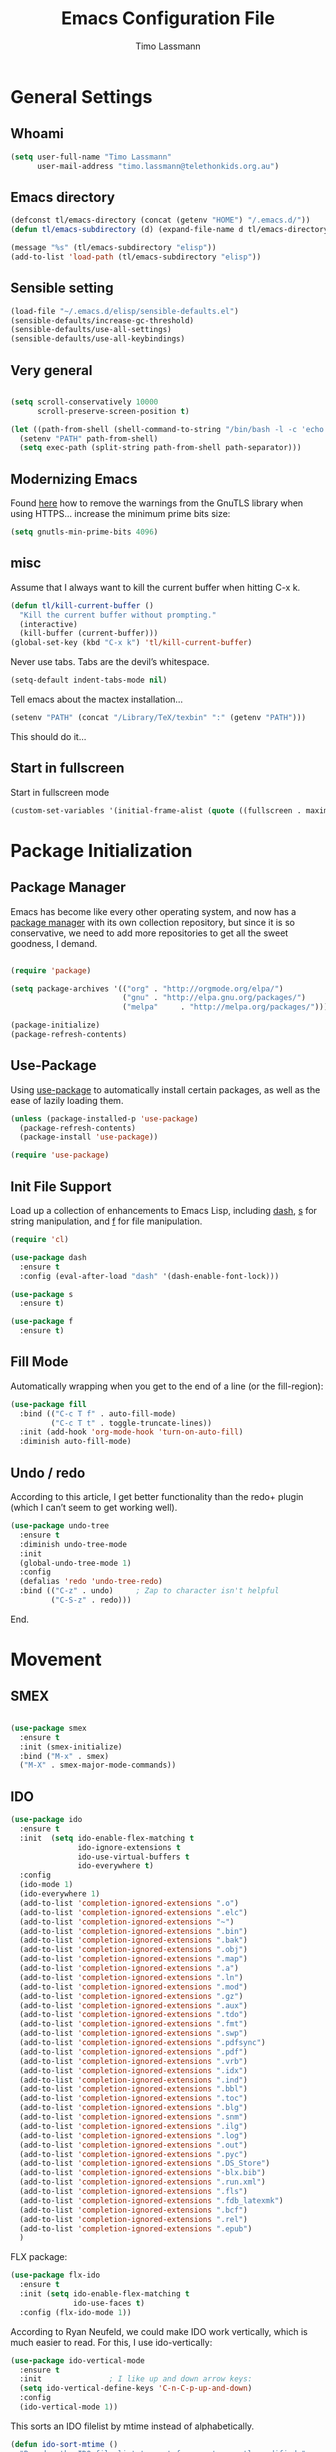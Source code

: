 #+TITLE:  Emacs Configuration File
#+AUTHOR: Timo Lassmann 
#+LATEX_CLASS: report
#+OPTIONS:  toc:nil
#+OPTIONS: H:4
#+LATEX_CMD: xelatex

#+PROPERTY:    header-args:emacs-lisp  :tangle elisp/config-main.el
#+PROPERTY:    header-args:shell       :tangle no
#+PROPERTY:    header-args             :results silent   :eval no-export   :comments org

# \Author{Timo La\ss mann}
# \DocumentID{src_sh[:value verbatim]{shasum -a 256 config.org | awk '{print $1}' }}
* General Settings
** Whoami 
   
   #+BEGIN_SRC emacs-lisp
     (setq user-full-name "Timo Lassmann"
           user-mail-address "timo.lassmann@telethonkids.org.au")
   #+END_SRC

** Emacs directory

   #+BEGIN_SRC emacs-lisp
     (defconst tl/emacs-directory (concat (getenv "HOME") "/.emacs.d/"))
     (defun tl/emacs-subdirectory (d) (expand-file-name d tl/emacs-directory))
   #+END_SRC
   
   #+BEGIN_SRC emacs-lisp
     (message "%s" (tl/emacs-subdirectory "elisp"))
     (add-to-list 'load-path (tl/emacs-subdirectory "elisp"))
   #+END_SRC

** Sensible setting

   #+BEGIN_SRC emacs-lisp
     (load-file "~/.emacs.d/elisp/sensible-defaults.el")
     (sensible-defaults/increase-gc-threshold)
     (sensible-defaults/use-all-settings)
     (sensible-defaults/use-all-keybindings)
   #+END_SRC

** Very general

   #+BEGIN_SRC emacs-lisp

     (setq scroll-conservatively 10000
           scroll-preserve-screen-position t)

   #+END_SRC


   #+BEGIN_SRC emacs-lisp
       (let ((path-from-shell (shell-command-to-string "/bin/bash -l -c 'echo $PATH'")))
         (setenv "PATH" path-from-shell)
         (setq exec-path (split-string path-from-shell path-separator)))

   #+END_SRC

** Modernizing Emacs

   Found [[https://github.com/wasamasa/dotemacs/blob/master/init.org#init][here]] how to remove the warnings from the GnuTLS library when
   using HTTPS... increase the minimum prime bits size:
   #+BEGIN_SRC emacs-lisp
     (setq gnutls-min-prime-bits 4096)
   #+END_SRC

** misc
   Assume that I always want to kill the current buffer when hitting C-x k.
   #+BEGIN_SRC emacs-lisp
     (defun tl/kill-current-buffer ()
       "Kill the current buffer without prompting."
       (interactive)
       (kill-buffer (current-buffer)))
     (global-set-key (kbd "C-x k") 'tl/kill-current-buffer)
   #+END_SRC



   Never use tabs. Tabs are the devil’s whitespace.

   #+BEGIN_SRC emacs-lisp
     (setq-default indent-tabs-mode nil)
   #+END_SRC

   Tell emacs about the mactex installation...

   #+BEGIN_SRC emacs-lisp
     (setenv "PATH" (concat "/Library/TeX/texbin" ":" (getenv "PATH")))
   #+END_SRC

   This should do it...

** Start in fullscreen

   Start in fullscreen mode

   #+BEGIN_SRC emacs-lisp
     (custom-set-variables '(initial-frame-alist (quote ((fullscreen . maximized)))))
   #+END_SRC

* Package Initialization
** Package Manager

   Emacs has become like every other operating system, and now has a
   [[http://tromey.com/elpa/][package manager]] with its own collection repository, but since it is
   so conservative, we need to add more repositories to get all the
   sweet goodness, I demand.

   #+BEGIN_SRC emacs-lisp

     (require 'package)

     (setq package-archives '(("org" . "http://orgmode.org/elpa/")
                              ("gnu" . "http://elpa.gnu.org/packages/")
                              ("melpa"     . "http://melpa.org/packages/")))

     (package-initialize)
     (package-refresh-contents)
   #+END_SRC

** Use-Package

   Using [[https://github.com/jwiegley/use-package][use-package]] to automatically install certain packages, as
   well as the ease of lazily loading them.

   #+BEGIN_SRC emacs-lisp
     (unless (package-installed-p 'use-package)
       (package-refresh-contents)
       (package-install 'use-package))

     (require 'use-package)
   #+END_SRC

** Init File Support

   Load up a collection of enhancements to Emacs Lisp, including [[https://github.com/magnars/dash.el][dash]],
   [[https://github.com/magnars/s.el][s]] for string manipulation, and [[https://github.com/rejeep/f.el][f]] for file manipulation.

   #+BEGIN_SRC emacs-lisp
     (require 'cl)

     (use-package dash
       :ensure t
       :config (eval-after-load "dash" '(dash-enable-font-lock)))

     (use-package s
       :ensure t)

     (use-package f
       :ensure t)
   #+END_SRC

** Fill Mode
   Automatically wrapping when you get to the end of a line (or the fill-region):

   #+BEGIN_SRC emacs-lisp
     (use-package fill
       :bind (("C-c T f" . auto-fill-mode)
              ("C-c T t" . toggle-truncate-lines))
       :init (add-hook 'org-mode-hook 'turn-on-auto-fill)
       :diminish auto-fill-mode)
   #+END_SRC

** Undo / redo
   According to this article, I get better functionality than the redo+ plugin (which I can’t seem to get working well).
   #+BEGIN_SRC emacs-lisp
     (use-package undo-tree
       :ensure t
       :diminish undo-tree-mode
       :init
       (global-undo-tree-mode 1)
       :config
       (defalias 'redo 'undo-tree-redo)
       :bind (("C-z" . undo)     ; Zap to character isn't helpful
              ("C-S-z" . redo)))

   #+END_SRC

End. 
* Movement
** SMEX

   #+BEGIN_SRC emacs-lisp

     (use-package smex
       :ensure t
       :init (smex-initialize)
       :bind ("M-x" . smex)
       ("M-X" . smex-major-mode-commands))
   #+END_SRC
   
** IDO

   #+BEGIN_SRC emacs-lisp
     (use-package ido
       :ensure t
       :init  (setq ido-enable-flex-matching t
                    ido-ignore-extensions t
                    ido-use-virtual-buffers t
                    ido-everywhere t)
       :config
       (ido-mode 1)
       (ido-everywhere 1)
       (add-to-list 'completion-ignored-extensions ".o")
       (add-to-list 'completion-ignored-extensions ".elc")
       (add-to-list 'completion-ignored-extensions "~")
       (add-to-list 'completion-ignored-extensions ".bin")
       (add-to-list 'completion-ignored-extensions ".bak")
       (add-to-list 'completion-ignored-extensions ".obj")
       (add-to-list 'completion-ignored-extensions ".map")
       (add-to-list 'completion-ignored-extensions ".a")
       (add-to-list 'completion-ignored-extensions ".ln")
       (add-to-list 'completion-ignored-extensions ".mod")
       (add-to-list 'completion-ignored-extensions ".gz")
       (add-to-list 'completion-ignored-extensions ".aux")
       (add-to-list 'completion-ignored-extensions ".tdo")
       (add-to-list 'completion-ignored-extensions ".fmt")
       (add-to-list 'completion-ignored-extensions ".swp")
       (add-to-list 'completion-ignored-extensions ".pdfsync")
       (add-to-list 'completion-ignored-extensions ".pdf")
       (add-to-list 'completion-ignored-extensions ".vrb")
       (add-to-list 'completion-ignored-extensions ".idx")
       (add-to-list 'completion-ignored-extensions ".ind")
       (add-to-list 'completion-ignored-extensions ".bbl")
       (add-to-list 'completion-ignored-extensions ".toc")
       (add-to-list 'completion-ignored-extensions ".blg")
       (add-to-list 'completion-ignored-extensions ".snm")
       (add-to-list 'completion-ignored-extensions ".ilg")
       (add-to-list 'completion-ignored-extensions ".log")
       (add-to-list 'completion-ignored-extensions ".out")
       (add-to-list 'completion-ignored-extensions ".pyc")
       (add-to-list 'completion-ignored-extensions ".DS_Store")
       (add-to-list 'completion-ignored-extensions "-blx.bib")
       (add-to-list 'completion-ignored-extensions ".run.xml")
       (add-to-list 'completion-ignored-extensions ".fls")
       (add-to-list 'completion-ignored-extensions ".fdb_latexmk")
       (add-to-list 'completion-ignored-extensions ".bcf")
       (add-to-list 'completion-ignored-extensions ".rel")
       (add-to-list 'completion-ignored-extensions ".epub")
       )

   #+END_SRC

   FLX package:

   #+BEGIN_SRC emacs-lisp
     (use-package flx-ido
       :ensure t
       :init (setq ido-enable-flex-matching t
                   ido-use-faces t)
       :config (flx-ido-mode 1))
   #+END_SRC

   According to Ryan Neufeld, we could make IDO work vertically, which is much easier to read. For this, I use ido-vertically:

   #+BEGIN_SRC emacs-lisp
     (use-package ido-vertical-mode
       :ensure t
       :init               ; I like up and down arrow keys:
       (setq ido-vertical-define-keys 'C-n-C-p-up-and-down)
       :config
       (ido-vertical-mode 1))

   #+END_SRC

   This sorts an IDO filelist by mtime instead of alphabetically.

   #+BEGIN_SRC emacs-lisp
     (defun ido-sort-mtime ()
       "Reorder the IDO file list to sort from most recently modified."
       (setq ido-temp-list
             (sort ido-temp-list
                   (lambda (a b)
                     (ignore-errors
                       (time-less-p
                        (sixth (file-attributes (concat ido-current-directory b)))
                        (sixth (file-attributes (concat ido-current-directory a))))))))
       (ido-to-end  ;; move . files to end (again)
        (delq nil (mapcar
                   (lambda (x) (and (char-equal (string-to-char x) ?.) x))
                   ido-temp-list))))

     (add-hook 'ido-make-file-list-hook 'ido-sort-mtime)
     (add-hook 'ido-make-dir-list-hook 'ido-sort-mtime)
   #+END_SRC

** Ace-window

   #+BEGIN_SRC emacs-lisp
     (use-package ace-window
       :ensure t
       :init
       (setq aw-keys '(?1 ?2 ?3 ?4 ?5 ?6 ?7 ?8))
       :diminish ace-window-mode)
     (global-set-key (kbd "C-x o") 'ace-window)

   #+END_SRC

** Avy 

   #+BEGIN_SRC emacs-lisp
     (use-package avy
       :ensure t
       :init (setq avy-background t))
     (global-set-key (kbd "M-s") 'avy-goto-char-timer)

   #+END_SRC

** Line Numbers


   #+BEGIN_SRC emacs-lisp
     (use-package linum
       :ensure t
       :init
       (add-hook 'prog-mode-hook 'linum-mode)
       (add-hook 'linum-mode-hook (lambda () (set-face-attribute 'linum nil :height 110)))

       :config
       (defun linum-fringe-toggle ()
         "Toggles the line numbers as well as the fringe."    (interactive)
         (cond (linum-mode (fringe-mode '(0 . 0))
                           (linum-mode -1))
               (t          (fringe-mode '(8 . 0))
                           (linum-mode 1))))

       :bind (("A-C-k"   . linum-mode)
              ("s-C-k"   . linum-mode)
              ("A-C-M-k" . linum-fringe-toggle)
              ("s-C-M-k" . linum-fringe-toggle)))

   #+END_SRC


   relative
   #+BEGIN_SRC emacs-lisp
     (use-package linum-relative
       :ensure t
       :config
       (defun linum-new-mode ()
         "If line numbers aren't displayed, then display them.
          Otherwise, toggle between absolute and relative numbers."
         (interactive)
         (if linum-mode
             (linum-relative-toggle)
           (linum-mode 1)))

       :bind ("A-k" . linum-new-mode)
       ("s-k" . linum-new-mode))   ;; For Linux
   #+END_SRC

** Turn off mouse FIXME - why here

   #+BEGIN_SRC emacs-lisp
     (mouse-wheel-mode -1)
     (global-set-key [wheel-up] 'ignore)
     (global-set-key [wheel-down] 'ignore)
     (global-set-key [double-wheel-up] 'ignore)
     (global-set-key [double-wheel-down] 'ignore)
     (global-set-key [triple-wheel-up] 'ignore)
     (global-set-key [triple-wheel-down] 'ignore)

   #+END_SRC

* Org-mode

** General setup

   load org mode

   #+BEGIN_SRC emacs-lisp
     (use-package org
       :init
       (setq org-use-speed-commands t
             org-return-follows-link t
             org-completion-use-ido t
             org-outline-path-complete-in-steps nil))
   #+END_SRC
 
   Directory, inbox ..

   #+BEGIN_SRC emacs-lisp
     (setq org-directory "~/Dropbox")
     (defun org-file-path (filename)
       "Return the absolute address of an org file, given its relative name."
       (concat (file-name-as-directory org-directory) filename))
     (setq org-index-file (org-file-path "/capture/inbox.org"))
     (setq org-archive-location
           (concat (org-file-path "archive.org") "::* From %s"))
   #+END_SRC

   Multiple files for agenda source:

   #+BEGIN_SRC emacs-lisp
     ;;   (setq org-agenda-files (list org-index-file))
     (setq org-agenda-files '("~/Dropbox/capture"
                              "~/Dropbox/work"
                              "~/Dropbox/planning"
                              "~/Dropbox/life"))
   #+END_SRC

Refile targets / create new targets if necessary

#+BEGIN_SRC emacs-lisp
;;(setq org-refile-targets '((org-agenda-files :maxlevel . 3)))
 (setq org-refile-targets '(("~/Dropbox/work/work-todo.org" :maxlevel . 2)
                             ("~/Dropbox/life/life-todo.org" :maxlevel . 2)
                             ("~/Dropbox/org/gtd/tickler.org" :maxlevel . 2)))
  (setq org-refile-use-outline-path 'file)
  (setq org-refile-allow-creating-parent-nodes 'confirm)
(setq org-refile-allow-creating-parent-nodes 'confirm)
#+END_SRC

Drawers 
#+BEGIN_SRC emacs-lisp
(setq org-log-into-drawer t)

;; Add the REPORT drawer
(setq org-drawers '("PROPERTIES" "CLOCK" "LOGBOOK" "REPORT"))
#+END_SRC

   Hitting C-c C-x C-s will mark a todo as done and move it to an appropriate place
   in the archive.

   #+BEGIN_SRC emacs-lisp
     (defun tl/mark-done-and-archive ()
       "Mark the state of an org-mode item as DONE and archive it."
       (interactive)
       (org-todo 'done)
       (org-archive-subtree))

     ;;    (define-key org-mode-map (kbd "C-c C-x C-s") 'tl/mark-done-and-archive)



   #+END_SRC

   Record the time that a todo was archived.

   #+BEGIN_SRC emacs-lisp
     (setq org-log-done 'time)
   #+END_SRC

** Capture
   Capture templates..
   #+BEGIN_SRC emacs-lisp
     (setq org-capture-templates
           (quote (("t" "todo" entry (file+headline org-index-file "Inbox")
                    "* TODO %?\nSCHEDULED: %(org-insert-time-stamp (org-read-date nil t \"+0d\"))\n%a\n")
                   ("n" "note" entry (file+headline org-index-file "Inbox")
                    "* %?\n\n  %i\n\n  See: %a" :empty-lines 1)
                   ("r" "respond" entry (file+headline org-index-file "Inbox")
                    "* TODO Respond to %:from on %:subject\nSCHEDULED: %(org-insert-time-stamp (org-read-date nil t \"+0d\"))\n%a\n")
                   ("m" "Mail" entry (file+headline "~/inbox.org" "Mail")
                    "* TODO %?\n%a   %:from %:fromname %:fromaddress" :prepend t :jump-to-captured t)
                   ("p" "Daily Plan" plain (file+datetree "~/Dropbox/planning/daily-plan.org")
                    "+ [ ] The 3 most important tasks [/]
                     - [ ] 
                     - [ ] 
                     - [ ] 
                   + [ ] Other tasks that are in the system [/]
                     - [ ] 
                   + [ ] ToDos which are not tracked by my system [/]
                     - [ ] " :immediate-finish t)
                   )))
   #+END_SRC

** Taking Meeting Notes

directly from https://github.com/howardabrams/dot-files/blob/master/emacs-org.org)

I’ve notice that while I really like taking notes in a meeting, I don’t always like the multiple windows I have opened, so I created this function that I can easily call to eliminate distractions during a meeting.
#+BEGIN_SRC emacs-lisp

(defun meeting-notes ()
  "Call this after creating an org-mode heading for where the notes for the meeting
should be. After calling this function, call 'meeting-done' to reset the environment."
  (interactive)
  (outline-mark-subtree)                              ;; Select org-mode section
  (narrow-to-region (region-beginning) (region-end))  ;; Only show that region
  (deactivate-mark)
  (delete-other-windows)                              ;; Get rid of other windows
  (text-scale-set 2)                                  ;; Text is now readable by others
  (fringe-mode 0)
  (message "When finished taking your notes, run meeting-done."))

#+END_SRC
Of course, I need an ‘undo’ feature when the meeting is over…
#+BEGIN_SRC emacs-lisp
(defun meeting-done ()
  "Attempt to 'undo' the effects of taking meeting notes."
  (interactive)
  (widen)                                       ;; Opposite of narrow-to-region
  (text-scale-set 0)                            ;; Reset the font size increase
  (fringe-mode 1)
  (winner-undo))                                ;; Put the windows back in place

#+END_SRC

End.

** Coding

   Allow babel to evaluate C ...

   #+BEGIN_SRC emacs-lisp
     (org-babel-do-load-languages
      'org-babel-load-languages
      '((C . t)
        (R . t)
        (emacs-lisp . t)
        (sh . t) 
        (makefile . t)
        (latex .t)
        ))

   #+END_SRC

   Don’t ask before evaluating code blocks.
   #+BEGIN_SRC emacs-lisp

     (setq org-confirm-babel-evaluate nil)

   #+END_SRC

   smart brackets in export

   #+BEGIN_SRC emacs-lisp
     (setq org-export-with-smart-quotes t)
   #+END_SRC

   Done.
** Export

   Export packages...

   #+BEGIN_SRC emacs-lisp
     (require 'ox-latex)
     (require 'ox-beamer)
   #+END_SRC

   Htmlize required for reveal...

   #+BEGIN_SRC emacs-lisp
     (use-package htmlize
       :ensure t)
   #+END_SRC

** Flyspell
   Enable spell-checking in Org-mode.
   #+BEGIN_SRC emacs-lisp
     (add-hook 'org-mode-hook 'flyspell-mode)
   #+END_SRC

** Color and display
   
   Use syntax highlighting in source blocks while editing.
   #+BEGIN_SRC emacs-lisp
     (setq org-src-fontify-natively t)
   #+END_SRC

   Make TAB act as if it were issued in a buffer of the language’s major mode.
   #+BEGIN_SRC emacs-lisp
     (setq org-src-tab-acts-natively t)
   #+END_SRC

   When editing a code snippet, use the current window rather than popping open a
   new one (which shows the same information).
   #+BEGIN_SRC emacs-lisp
     (setq org-src-window-setup 'current-window)
   #+END_SRC

** Image preview 

   Inline images support:

   #+BEGIN_SRC emacs-lisp
     (setq org-latex-create-formula-image-program 'imagemagick)

     (add-to-list 'org-latex-packages-alist
                  '("" "tikz" t))

     (eval-after-load "preview"
       '(add-to-list 'preview-default-preamble "\\PreviewEnvironment{tikzpicture}" t))
     (setq org-latex-create-formula-image-program 'imagemagick)


     (setq org-confirm-babel-evaluate nil)
     (add-hook 'org-babel-after-execute-hook 'org-display-inline-images)   
     (add-hook 'org-mode-hook 'org-display-inline-images)
   #+END_SRC

** Keybindings


   Standard bindings

   #+BEGIN_SRC emacs-lisp
     (define-key global-map "\C-cl" 'org-store-link)
     (define-key global-map "\C-ca" 'org-agenda)
     (define-key global-map "\C-cc" 'org-capture)
   #+END_SRC

   Quickly open index file
   #+BEGIN_SRC emacs-lisp
     (defun open-index-file ()
       "Open the master org TODO list."
       (interactive)
       (find-file org-index-file)
       (flycheck-mode -1)
       (end-of-buffer))

     (global-set-key (kbd "C-c i") 'open-index-file)
   #+END_SRC


   undef a key

   #+BEGIN_SRC emacs-lisp
     (add-hook 'org-mode-hook
               '(lambda ()
                  ;; Undefine C-c [ and C-c ] since this breaks my
                  ;; org-agenda files when directories are include It
                  ;; expands the files in the directories individually
                  (org-defkey org-mode-map "\C-c[" 'undefined))
               'append)

   #+END_SRC

** Org-ref

   #+BEGIN_SRC emacs-lisp
     (use-package org-ref
       :ensure t)
   #+END_SRC

   Define format for bibtex entries


   #+BEGIN_SRC emacs-lisp

     ;; variables that control bibtex key format for auto-generation
     ;; I want firstauthor-year-title-words
     ;; this usually makes a legitimate filename to store pdfs under.
     (setq bibtex-autokey-year-length 4
           bibtex-autokey-name-year-separator "-"
           bibtex-autokey-year-title-separator "-"
           bibtex-autokey-titleword-separator "-"
           bibtex-autokey-titlewords 2
           bibtex-autokey-titlewords-stretch 1
           bibtex-autokey-titleword-length 5)
   #+END_SRC

   Where are the refs?

   #+BEGIN_SRC emacs-lisp
     (setq reftex-default-bibliography '("~/org/bibliography/references.bib"))

     ;; see org-ref for use of these variables
     (setq org-ref-bibliography-notes "~/org/bibliography/notes.org"
           org-ref-default-bibliography '("~/org/bibliography/references.bib")
           org-ref-pdf-directory "~/org/bibliography/bibtex-pdfs/")



   #+END_SRC

** Latex templates
   Latex templates
   #+BEGIN_SRC emacs-lisp

     (setq org-latex-listings t)

     ;;(setq org-latex-to-pdf-process '("xelatex %f && bibtex %f && xelatex %f && xelatex %f"))
     (defun sk-latexmk-cmd (backend)
       "When exporting from .org with latex, automatically run latex,
          pdflatex, or xelatex as appropriate, using latexmk."
       (when (org-export-derived-backend-p backend 'latex)
         (let ((texcmd)))
         ;; default command: xelatex
         (setq texcmd "jobname=$(basename %f | sed 's/\.tex//');latexmk -xelatex -shell-escape -quiet %f && mkdir -p latex.d && mv ${jobname}.* latex.d/. && mv latex.d/${jobname}.{org,pdf,fdb_latexmk,aux} .")
         ;; pdflatex -> .pdf
         (if (string-match "LATEX_CMD: pdflatex" (buffer-string))
             (setq texcmd "latexmk -pdflatex='pdflatex -interaction nonstopmode' -pdf -bibtex %f"))
         ;; xelatex -> .pdf
         (if (string-match "LATEX_CMD: xelatex" (buffer-string))
             (setq texcmd "latexmk -pdflatex='xelatex -interaction nonstopmode' -pdf -bibtex -f  %f"))
         ;; LaTeX compilation command
         (setq org-latex-pdf-process (list texcmd))))

     (org-add-hook 'org-export-before-processing-hook 'sk-latexmk-cmd)

     (unless (boundp 'org-latex-classes)
       (setq org-latex-classes nil))
   #+END_SRC

** NHMRC project grant

   #+BEGIN_SRC emacs-lisp
     (add-to-list 'org-latex-classes
                  '("NHMRC_project_grant"
                    "\\documentclass[12pt,table,names]{article}
     \\usepackage{\\string~\"/.emacs.d/latex_templates/NHMRC_grant\"}
     [NO-DEFAULT-PACKAGES]
     [NO-PACKAGES]"
                    ("\\section{%s}" . "\\section*{%s}")
                    ("\\subsection{%s}" . "\\subsection*{%s}")
                    ("\\subsubsection{%s}" . "\\subsubsection*{%s}")
                    ("\\paragraph{%s}" . "\\paragraph*{%s}")
                    ("\\subparagraph{%s}" . "\\subparagraph*{%s}")))
   #+END_SRC

** ARC Discovery Grant

   #+BEGIN_SRC emacs-lisp
     (add-to-list 'org-latex-classes
                  '("ARC_discovery_grant"
                    "\\documentclass[12pt]{article}
     \\usepackage{\\string~\"/.emacs.d/latex_templates/ARC_discovery\"}
     [NO-DEFAULT-PACKAGES]
     [NO-PACKAGES]"
                    ("\\section{%s}" . "\\section*{%s}")
                    ("\\subsection{%s}" . "\\subsection*{%s}")
                    ("\\subsubsection{%s}" . "\\subsubsection*{%s}")
                    ("\\paragraph{%s}" . "\\paragraph*{%s}")))
   #+END_SRC

** Internal report
   #+BEGIN_SRC emacs-lisp
     (add-to-list 'org-latex-classes
                  '("report"
                    "\\documentclass[12pt]{article}
     \\usepackage{\\string~\"/.emacs.d/latex_templates/report\"}
     [NO-DEFAULT-PACKAGES]
     [NO-PACKAGES]"
                    ("\\section{%s}" . "\\section*{%s}")
                    ("\\subsection{%s}" . "\\subsection*{%s}")
                    ("\\subsubsection{%s}" . "\\subsubsection*{%s}")
                    ("\\paragraph{%s}" . "\\paragraph*{%s}")
                    ("\\subparagraph{%s}" . "\\subparagraph*{%s}")))
   #+END_SRC

** Simple presentation

   #+BEGIN_SRC emacs-lisp
     (add-to-list 'org-latex-classes
                  '("simplepresentation"
                    "\\documentclass[aspectratio=169,18pt,t]{beamer}
     \\usepackage{\\string~\"/.emacs.d/latex_templates/simple\"}
     [NO-DEFAULT-PACKAGES]
     [NO-PACKAGES]"
                    ("\\section{%s}" . "\\section*{%s}")
                    ("\\begin{frame}[fragile]\\frametitle{%s}"
                     "\\end{frame}"
                     "\\begin{frame}[fragile]\\frametitle{%s}"
                     "\\end{frame}")))
   #+END_SRC

end. 

* Writing 

** Writegood mode 
   This does not work - there is a wring gpg signature in melpa... 
   #+BEGIN_SRC emacs-lisp
     (use-package writegood-mode
       :ensure t
         :init
         (add-hook 'text-mode-hook 'writegood-mode)
     (add-hook 'org-mode-hook 'writegood-mode))
   #+END_SRC

#+BEGIN_SRC emacs-lisp
(add-to-list 'load-path "/home/user/programs/writegood-mode")
(require 'writegood-mode)
    (add-hook 'text-mode-hook 'writegood-mode)
     (add-hook 'org-mode-hook 'writegood-mode)
#+END_SRC

this mode will improve various aspects of writing. 
   
end..

* Programming

  General programming settings..

** General

   I like shallow indentation, but tabs are displayed as 8 characters by default. This reduces that.

   #+BEGIN_SRC emacs-lisp
     (setq-default tab-width 2)
   #+END_SRC

   Treating terms in CamelCase symbols as separate words makes editing a little
   easier for me, so I like to use subword-mode everywhere.
   #+BEGIN_SRC emacs-lisp
     (global-subword-mode 1)
   #+END_SRC

   Compilation output goes to the *compilation* buffer. I rarely have that window
   selected, so the compilation output disappears past the bottom of the window.
   This automatically scrolls the compilation window so I can always see the
   output.

   #+BEGIN_SRC emacs-lisp
     (setq compilation-scroll-output t)
   #+END_SRC

** Auto Complete

   #+BEGIN_SRC emacs-lisp
     (use-package auto-complete
       :ensure t  
       :commands auto-complete-mode
       :init
       (progn
         (auto-complete-mode t))
       :config
       (progn 
         (use-package auto-complete-config)

         (ac-set-trigger-key "TAB")
         (ac-config-default)

         (setq ac-delay 0.02)
         (setq ac-use-menu-map t)
         (setq ac-menu-height 50)
         (setq ac-use-quick-help nil) 
         (setq ac-comphist-file  "~/.emacs.d/ac-comphist.dat")
         (setq ac-ignore-case nil)
         (setq ac-dwim  t)
         (setq ac-fuzzy-enable t)

         (use-package ac-dabbrev
           :ensure t      
           :config
           (progn
             (add-to-list 'ac-sources 'ac-source-dabbrev)))

         (setq ac-modes '(emacs-lisp-mode
                          lisp-mode
                          lisp-interaction-mode
                          c-mode
                          cc-mode
                          c++-mode
                          makefile-mode
                          sh-mode))))


     (define-key ac-complete-mode-map "\C-n" 'ac-next)
     (define-key ac-complete-mode-map "\C-p" 'ac-previous)
   #+END_SRC

Headers 
#+BEGIN_SRC emacs-lisp
  (use-package auto-complete-c-headers
    :ensure t)
  (require 'auto-complete-config)
  (ac-config-default)
                                          ; start yasnippet with emacs
                                          ; let's define a function which initializes auto-complete-c-headers and gets called for c/c++ hooks
  (defun my:ac-c-header-init ()
    (require 'auto-complete-c-headers)
    (add-to-list 'ac-sources 'ac-source-c-headers)
    (add-to-list 'achead:include-directories '"/usr/include")
    )
  (add-hook 'c-mode-hook 'my:ac-c-header-init)
  (semantic-mode 1)
                                          ; let's define a function which adds semantic as a suggestion backend to auto complete
                                          ; and hook this function to c-mode-common-hook
  (defun my:add-semantic-to-autocomplete()
    (add-to-list 'ac-sources 'ac-source-semantic)
    )
  (add-hook 'c-mode-common-hook 'my:add-semantic-to-autocomplete)
                                          ; turn on automatic reparsing of open buffers in semantic
  (global-semantic-idle-scheduler-mode 1)

  (global-semanticdb-minor-mode 1)
#+END_SRC

#+BEGIN_SRC emacs-lisp
  (setq-local imenu-create-index-function #'ggtags-build-imenu-index)

#+END_SRC
#+RESULTS:
: ggtags-build-imenu-index

** Yasnippet


   #+BEGIN_SRC emacs-lisp
     (global-set-key (kbd "M-/") 'hippie-expand)

     (setq hippie-expand-try-functions-list
           '(try-expand-dabbrev
             try-expand-dabbrev-all-buffers
             try-expand-dabbrev-from-kill
             try-complete-file-name-partially
             try-complete-file-name
             try-expand-all-abbrevs
             try-expand-list
             try-expand-line))
   #+END_SRC

   Yasnippet

   #+BEGIN_SRC emacs-lisp
     (use-package yasnippet
       :ensure t
       :init
       (yas-global-mode 1)
       (company-mode)
       :config
       (add-to-list 'yas-snippet-dirs (tl/emacs-subdirectory "snippets")))

   #+END_SRC

** Comments
   #+BEGIN_SRC emacs-lisp
     (use-package smart-comment
       :ensure t
       :bind ("M-;" . smart-comment))
   #+End_SRC

** Tags:

   #+BEGIN_SRC example 
     (use-package etags
       :init (setq tags-revert-without-query 1))
   #+END_SRC

   #+BEGIN_SRC example
     (use-package ctags-update
       :ensure t
       :config
       (add-hook 'prog-mode-hook  'turn-on-ctags-auto-update-mode)
       :diminish ctags-auto-update-mode)
   #+END_SRC





** C
   ggtags

   #+BEGIN_SRC emacs-lisp
     (use-package ggtags
       :ensure t
       :commands (
                  ggtags-mode
                  ggtags-find-reference
                  ggtags-idutils-query
                  pop-tag-mark
                  ) ; end :commands
       :init
       (add-hook 'c-mode-common-hook
                 (lambda ()
                   (when (derived-mode-p 'c-mode)
                     (ggtags-mode 1))))
       :config

                                             ; This must be set to the location of gtags (global)
       ;;(setq ggtags-executable-directory "~/global-6.5.6/bin/")
                                             ; Allow very large database files
       (setq ggtags-oversize-limit 104857600)
       (setq ggtags-sort-by-nearness t)
       (setq ggtags-use-idutils t)
       (setq ggtags-use-project-gtagsconf nil)

       :bind (
              ("M-," . pop-tag-mark)
              ;; ("M-/" . ggtags-find-reference)
              ("M-]" . ggtags-idutils-query)

              :map ggtags-navigation-map
                                             ;Ergo
              ("M-u" . ggtags-navigation-previous-file)
              ("M-o" . ggtags-navigation-next-file)
              ("M-l" . ggtags-navigation-visible-mode)
              ("M-j" . ggtags-navigation-visible-mode)
              ("M-k" . next-error)
              ("M-i" . previous-error)
              ) ; end :bind
       )

   #+END_SRC
   Smartparens
   #+BEGIN_SRC emacs-lisp
     (use-package smartparens
       :ensure t
       :init (add-hook 'C-mode-hook 'smartparens-mode))
   #+END_SRC

   Autocomplete 

  
   (use-package auto-complete
   :ensure t)
   (use-package auto-complete-c-headers
   :ensure t)
   ; do default config for auto-complete
   (require 'auto-complete-config)
   (ac-config-default)
   ; start yasnippet with emacs
   ; let's define a function which initializes auto-complete-c-headers and gets called for c/c++ hooks
   (defun my:ac-c-header-init ()
   (require 'auto-complete-c-headers)
   (add-to-list 'ac-sources 'ac-source-c-headers)
   (add-to-list 'achead:include-directories '"/usr/include")
   )
   (add-hook 'c-mode-hook 'my:ac-c-header-init)

   ; turn on Semantic
   (semantic-mode 1)
   ; let's define a function which adds semantic as a suggestion backend to auto complete
   ; and hook this function to c-mode-common-hook
   (defun my:add-semantic-to-autocomplete()
   (add-to-list 'ac-sources 'ac-source-semantic)
   )
   (add-hook 'c-mode-common-hook 'my:add-semantic-to-autocomplete)
   ; turn on automatic reparsing of open buffers in semantic
   (global-semantic-idle-scheduler-mode 1)

   (global-semanticdb-minor-mode 1)
  


   SET BSD indent style

   #+BEGIN_SRC emacs-lisp

     (add-hook 'c-mode-hook
               '(lambda()
                  (c-set-style "bsd")
                  ))
   #+END_SRC
   Don't ask with make command to run... 

   #+BEGIN_SRC emacs-lisp
     (setq compilation-read-command nil)
   #+END_SRC

** ESS (emacs speaks statistics... ).

   #+BEGIN_SRC emacs-lisp
     (use-package ess
       :ensure t
       :init (require 'ess-site))
   #+END_SRC

* Email 


  #+BEGIN_SRC emacs-lisp
    (require 'starttls)
    (setq starttls-use-gnutls t)

    (require 'smtpmail)
    (setq send-mail-function  'smtpmail-send-it
          message-send-mail-function    'smtpmail-send-it
          starttls-use-gnutls t
          smtpmail-starttls-credentials  '(("smtp.office365.com" 587 nil nil))
          smtpmail-auth-credentials (expand-file-name "~/.authinfo.gpg")
          smtpmail-smtp-server  "smtp.office365.com"
          smtpmail-stream-type  'starttls
          smtpmail-smtp-service 587)

  #+END_SRC

** Mu4e 

   #+BEGIN_SRC emacs-lisp
     (cond
      ((string-equal system-type "windows-nt") ; Microsoft Windows
       (progn
         (message "Microsoft Windows")))
      ((string-equal system-type "darwin") ; Mac OS X
       (progn
         (add-to-list 'load-path "/usr/local/Cellar/mu/HEAD-0d9d8d2_1/share/emacs/site-lisp/mu/mu4e")
         (setq mu4e-mu-binary "/usr/local/bin/mu")
         ))
      ((string-equal system-type "gnu/linux") ; linux
       (progn
         (add-to-list 'load-path "~/programs/mu/mu4e")
         (setq mu4e-mu-binary "~/programs/mu/mu/mu")
         )))

     ;;  (add-to-list 'load-path "~/programs/mu/mu4e")

     ;;         (add-to-list 'load-path "/usr/local/share/emacs/site-lisp/mu/mu4e")   
     (require 'mu4e)
     (require 'org-mu4e)




     (setq mu4e-maildir (expand-file-name "~/Maildir"))

     (setq mu4e-sent-folder "/office365/sent")
     (setq mu4e-drafts-folder "/drafts")
     (setq mu4e-refile-folder "/office365/Archive")   ;; saved messages
     (setq mu4e-trash-folder "/office365/trash")


     (setq message-kill-buffer-on-exit t)
     (setq mu4e-change-filenames-when-moving t)
     (setq mu4e-confirm-quit nil)
     (setq mail-user-agent 'mu4e-user-agent)

     (setq mu4e-sent-messages-behavior 'sent)

     (setq mu4e-view-show-addresses t)

     (setq mu4e-attachment-dir "~/Downloads")




     (setq mu4e-get-mail-command "~/programs/offlineimap/offlineimap.py")

     (setq mu4e-compose-signature
           "Associate Professor Timo Lassmann
Feilman Fellow
Academic Head of Computational Biology, Telethon Kids Institute
Adjunct Associate Professor, Center for Child Health Research
University of Western Australia

Telethon Kids Institute
100 Roberts Road, Subiaco, Western Australia, 6008
PO Box 855, West Perth, Western Australia, 6872

https://scholar.google.com.au/citations?user=7fZs_tEAAAAJ&hl=en

Visiting Scientist, RIKEN Yokohama Institute, Japan
Division of Genomic Technology,
RIKEN Center for Life Science Technologies,
Yokohama Institute,1-7-22 Suehiro-cho,
Tsurumi-ku, Yokohama, 230-0045 JAPAN")

   #+END_SRC

   #+BEGIN_SRC emacs-lisp
     (define-key mu4e-headers-mode-map (kbd "C-c c") 'org-mu4e-store-and-capture)
     (define-key mu4e-view-mode-map (kbd "C-c c") 'org-mu4e-store-and-capture)
   #+END_SRC


   Spell check 

   #+BEGIN_SRC emacs-lisp
     (add-hook 'mu4e-compose-mode-hook
               'flyspell-mode)
     (add-hook 'message-mode-hook 'turn-on-orgtbl)
     (add-hook 'message-mode-hook 'turn-on-orgstruct++)

   #+END_SRC
 
* TRAMP

#+BEGIN_SRC emacs-lisp
(tramp-set-completion-function "ssh"
                               '((tramp-parse-sconfig "~/.ssh/config")))

(setq tramp-default-method "ssh")

#+END_SRC
 
* Errors

  Sometimes there is a problem with org "org-header function is void..

  In this case delete the *elc files in the org dir:

  #+BEGIN_EXAMPLE
  cd .emacs.d/elpa/org-ZXXX/

  rm -rf *elc
  #+END_EXAMPLE


  End. 

* Done 

  #+BEGIN_SRC emacs-lisp

    ;;(if (window-system)
    ;;(require 'init-client) 
   ;; (if (daemonp)
     ;;   (add-hook 'after-make-frame-functions
     ;;             (lambda (frame)
    ;;                (tl/change-theme 'gotham 'org-src-color-blocks-dark)))
    ;;  (tl/change-theme 'gotham 'org-src-color-blocks-dark))
    ;;(require 'init-client)
    ;;((message "nada"))) 


(if (daemonp)
(add-hook 'after-make-frame-functions
          '(lambda (f)
             (with-selected-frame f
               (when (window-system f) (require 'init-client) ))))
(require 'init-client) )



  #+END_SRC
  
  #+BEGIN_SRC   emacs-lisp
 (require 'init-local nil t)
  #+END_SRC
  
  
  #+BEGIN_SRC emacs-lisp
    (provide 'config-main)
  #+END_SRC
  
  All good.

  
  #+BEGIN_EXAMPLE emacs-lisp
  ;; == irony-mode ==
  (use-package irony
    :ensure t
    :defer t
    :init
    (add-hook 'c++-mode-hook 'irony-mode)
    (add-hook 'c-mode-hook 'irony-mode)
    (add-hook 'objc-mode-hook 'irony-mode)
    :config
    ;; replace the `completion-at-point' and `complete-symbol' bindings in
    ;; irony-mode's buffers by irony-mode's function
    (defun my-irony-mode-hook ()
      (define-key irony-mode-map [remap completion-at-point]
        'irony-completion-at-point-async)
      (define-key irony-mode-map [remap complete-symbol]
        'irony-completion-at-point-async))
    (add-hook 'irony-mode-hook 'my-irony-mode-hook)
    (add-hook 'irony-mode-hook 'irony-cdb-autosetup-compile-options)
    )

  ;; == company-mode ==
  (use-package company
    :ensure t
    :defer t
    :init (add-hook 'after-init-hook 'global-company-mode)
    :config
    (use-package company-irony :ensure t :defer t)
    (setq company-idle-delay              nil
    company-minimum-prefix-length   2
    company-show-numbers            t
    company-tooltip-limit           20
    company-dabbrev-downcase        nil
    company-backends                '((company-irony company-gtags))
    )
    :bind ("C-;" . company-complete-common)
    )

  #+END_EXAMPLE
